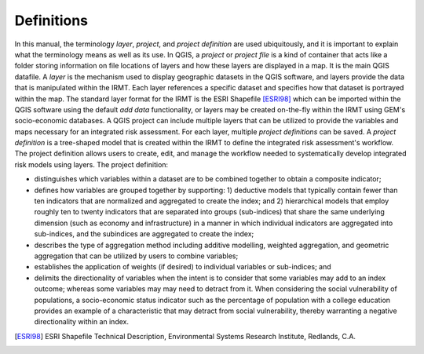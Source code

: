 .. _chap-definitions:

***********
Definitions
***********

In this manual, the terminology *layer*, *project*, and *project definition*
are used ubiquitously, and it is important to explain what the terminology
means as well as its use. In QGIS, a *project* or *project file* is a kind of
container that acts like a folder storing information on file locations of
layers and how these layers are displayed in a map. It is the main QGIS
datafile. A *layer* is the mechanism used to display geographic datasets in the
QGIS software, and layers provide the data that is manipulated within the
IRMT. Each layer references a specific dataset and specifies how that
dataset is portrayed within the map. The standard layer format for the IRMT is
the ESRI Shapefile [ESRI98]_ which can be imported
within the QGIS software using the default *add data* functionality, or layers
may be created on-the-fly within the IRMT using GEM's socio-economic databases.
A QGIS project can include multiple layers that can be utilized to provide the
variables and maps necessary for an integrated risk assessment. For each layer,
multiple *project definitions* can be saved. A *project definition* is a
tree-shaped model that is created within the IRMT to define the integrated risk
assessment's workflow. The project definition allows users to create, edit, and
manage the workflow needed to systematically develop integrated risk models
using layers. The project definition:

* distinguishes which variables within a dataset are to be combined
  together to obtain a composite indicator;
* defines how variables are grouped together by supporting: 1)
  deductive models that typically contain fewer than ten indicators that
  are normalized and aggregated to create the index;  and 2) hierarchical
  models that employ roughly ten to twenty indicators that are separated
  into groups (sub-indices) that share the same underlying dimension
  (such as economy and infrastructure) in a manner in which individual
  indicators are aggregated into sub-indices, and the subindices are
  aggregated to create the index;
* describes  the type of aggregation method including additive
  modelling, weighted aggregation, and geometric aggregation that can be
  utilized by users to combine variables;
* establishes the application of weights (if desired) to individual
  variables or sub-indices; and
* delimits the directionality of variables when the intent is to
  consider that some variables may add to an index outcome; whereas some
  variables may may need to detract from it. When considering the social
  vulnerability of populations, a socio-economic status indicator such as
  the percentage of population with a college education provides an
  example of a characteristic that may detract from social vulnerability,
  thereby warranting a negative directionality within an index.
  
.. [ESRI98]
    ESRI Shapefile Technical Description,
    Environmental Systems Research Institute, Redlands, C.A.
